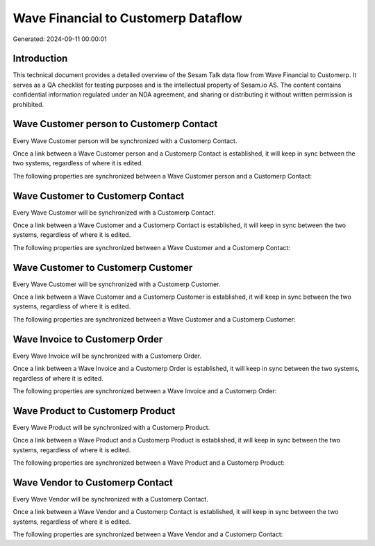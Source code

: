 ====================================
Wave Financial to Customerp Dataflow
====================================

Generated: 2024-09-11 00:00:01

Introduction
------------

This technical document provides a detailed overview of the Sesam Talk data flow from Wave Financial to Customerp. It serves as a QA checklist for testing purposes and is the intellectual property of Sesam.io AS. The content contains confidential information regulated under an NDA agreement, and sharing or distributing it without written permission is prohibited.

Wave Customer person to Customerp Contact
-----------------------------------------
Every Wave Customer person will be synchronized with a Customerp Contact.

Once a link between a Wave Customer person and a Customerp Contact is established, it will keep in sync between the two systems, regardless of where it is edited.

The following properties are synchronized between a Wave Customer person and a Customerp Contact:

.. list-table::
   :header-rows: 1

   * - Wave Customer person Property
     - Customerp Contact Property
     - Customerp Data Type


Wave Customer to Customerp Contact
----------------------------------
Every Wave Customer will be synchronized with a Customerp Contact.

Once a link between a Wave Customer and a Customerp Contact is established, it will keep in sync between the two systems, regardless of where it is edited.

The following properties are synchronized between a Wave Customer and a Customerp Contact:

.. list-table::
   :header-rows: 1

   * - Wave Customer Property
     - Customerp Contact Property
     - Customerp Data Type


Wave Customer to Customerp Customer
-----------------------------------
Every Wave Customer will be synchronized with a Customerp Customer.

Once a link between a Wave Customer and a Customerp Customer is established, it will keep in sync between the two systems, regardless of where it is edited.

The following properties are synchronized between a Wave Customer and a Customerp Customer:

.. list-table::
   :header-rows: 1

   * - Wave Customer Property
     - Customerp Customer Property
     - Customerp Data Type


Wave Invoice to Customerp Order
-------------------------------
Every Wave Invoice will be synchronized with a Customerp Order.

Once a link between a Wave Invoice and a Customerp Order is established, it will keep in sync between the two systems, regardless of where it is edited.

The following properties are synchronized between a Wave Invoice and a Customerp Order:

.. list-table::
   :header-rows: 1

   * - Wave Invoice Property
     - Customerp Order Property
     - Customerp Data Type


Wave Product to Customerp Product
---------------------------------
Every Wave Product will be synchronized with a Customerp Product.

Once a link between a Wave Product and a Customerp Product is established, it will keep in sync between the two systems, regardless of where it is edited.

The following properties are synchronized between a Wave Product and a Customerp Product:

.. list-table::
   :header-rows: 1

   * - Wave Product Property
     - Customerp Product Property
     - Customerp Data Type


Wave Vendor to Customerp Contact
--------------------------------
Every Wave Vendor will be synchronized with a Customerp Contact.

Once a link between a Wave Vendor and a Customerp Contact is established, it will keep in sync between the two systems, regardless of where it is edited.

The following properties are synchronized between a Wave Vendor and a Customerp Contact:

.. list-table::
   :header-rows: 1

   * - Wave Vendor Property
     - Customerp Contact Property
     - Customerp Data Type

